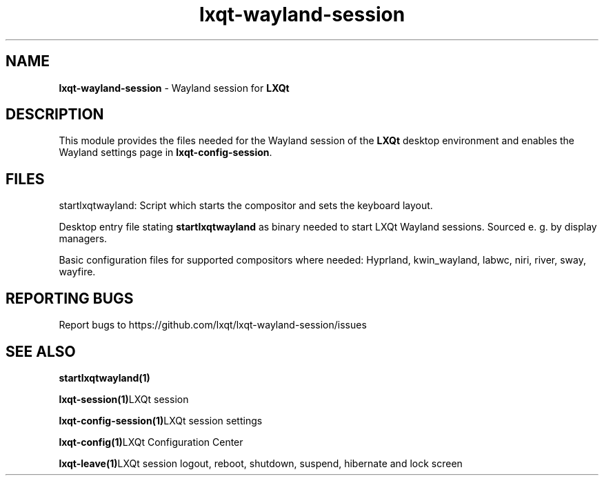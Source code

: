 .TH lxqt-wayland-session "1" "January 2025" "LXQt 2.1.0" "LXQt Wayland Session"
.SH NAME
\fBlxqt-wayland-session\fR \- Wayland session for \fBLXQt\fR
.br
.SH DESCRIPTION
This module provides the files needed for the Wayland session of the \fBLXQt\fR desktop
environment and enables the Wayland settings page in \fBlxqt-config-session\fR.
.SH FILES
startlxqtwayland: Script which starts the compositor and sets the keyboard layout.
.P
Desktop entry file stating \fBstartlxqtwayland\fR as binary needed to start LXQt Wayland sessions.
Sourced e. g. by display managers.
.P
Basic configuration files for supported compositors where needed: Hyprland, kwin_wayland, labwc, niri, river, sway, wayfire.
.SH "REPORTING BUGS"
Report bugs to https://github.com/lxqt/lxqt-wayland-session/issues
.SH "SEE ALSO"
.BR startlxqtwayland(1)
.P
.BR lxqt-session(1)  "LXQt session"
.P
.BR lxqt-config-session(1)  "LXQt session settings"
.P
.BR lxqt-config(1)  "LXQt Configuration Center"
.P
.BR lxqt-leave(1)  "LXQt session logout, reboot, shutdown, suspend, hibernate"
and lock screen
